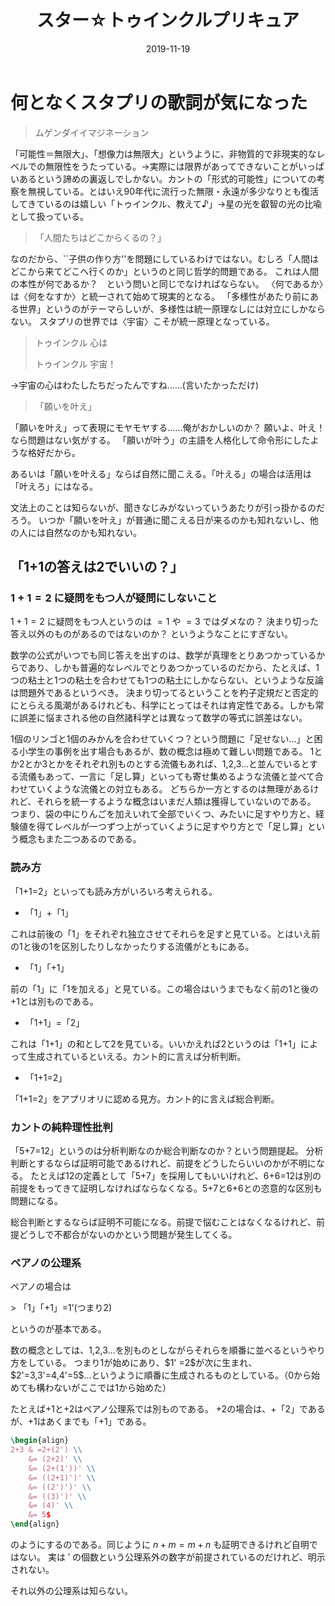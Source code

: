 #+title: スター☆トゥインクルプリキュア
#+Date: 2019-11-19

* 何となくスタプリの歌詞が気になった

#+begin_quote
ムゲンダイイマジネーション
#+end_quote

「可能性＝無限大」、「想像力は無限大」というように、非物質的で非現実的なレベルでの無限性をうたっている。→実際には限界があってできないことがいっぱいあるという諦めの裏返しでしかない。カントの「形式的可能性」についての考察を無視している。とはいえ90年代に流行った無限・永遠が多少なりとも復活してきているのは嬉しい「トゥインクル、教えて♪」→星の光を叡智の光の比喩として扱っている。

#+begin_quote
「人間たちはどこからくるの？」
#+end_quote

なのだから、``子供の作り方''を問題にしているわけではない。むしろ「人間はどこから来てどこへ行くのか」というのと同じ哲学的問題である。
これは人間の本性が何であるか？　という問いと同じでなければならない。
〈何であるか〉は〈何をなすか〉と統一されて始めて現実的となる。
「多様性があたり前にある世界」というのがテーマらしいが、多様性は統一原理なしには対立にしかならない。
スタプリの世界では〈宇宙〉こそが統一原理となっている。

#+begin_quote
トゥインクル 心は

トゥインクル 宇宙！
#+end_quote
→宇宙の心はわたしたちだったんですね……(言いたかっただけ)

#+begin_quote
「願いを叶え」
#+end_quote

「願いを叶え」って表現にモヤモヤする……俺がおかしいのか？
願いよ、叶え！なら問題はない気がする。
「願いが叶う」の主語を人格化して命令形にしたような格好だから。

あるいは「願いを叶える」ならば自然に聞こえる。「叶える」の場合は活用は「叶えろ」にはなる。

文法上のことは知らないが、聞きなじみがないっていうあたりが引っ掛かるのだろう。
いつか「願いを叶え」が普通に聞こえる日が来るのかも知れないし、他の人には自然なのかも知れない。

** 「1+1の答えは2でいいの？」

*** $1+1=2$ に疑問をもつ人が疑問にしないこと

 $1+1=2$ に疑問をもつ人というのは $=1$ や $=3$ ではダメなの？
決まり切った答え以外のものがあるのではないのか？
というようなことにすぎない。

数学の公式がいつでも同じ答えを出すのは、数学が真理をとりあつかっているからであり、しかも普遍的なレベルでとりあつかっているのだから、たとえば、1つの粘土と1つの粘土を合わせても1つの粘土にしかならない、というような反論は問題外であるというべき。
決まり切ってるということを杓子定規だと否定的にとらえる風潮があるけれども、科学にとってはそれは肯定性である。しかも常に誤差に悩まされる他の自然諸科学とは異なって数学の等式に誤差はない。

1個のリンゴと1個のみかんを合わせていくつ？という問題に「足せない…」と困る小学生の事例を出す場合もあるが、数の概念は極めて難しい問題である。
1とか2とか3とかをそれぞれ別ものとする流儀もあれば、1,2,3…と並んでいるとする流儀もあって、一言に「足し算」といっても寄せ集めるような流儀と並べて合わせていくような流儀との対立もある。
どちらか一方とするのは無理があるけれど、それらを統一するような概念はいまだ人類は獲得していないのである。
つまり、袋の中にりんごを加えいれて全部でいくつ、みたいに足すやり方と、経験値を得てレベルが一つずつ上がっていくように足すやり方とで「足し算」という概念もまた二つあるのである。

*** 読み方

「1+1=2」といっても読み方がいろいろ考えられる。

- 「1」+「1」

これは前後の「1」をそれぞれ独立させてそれらを足すと見ている。とはいえ前の1と後の1を区別したりしなかったりする流儀がともにある。

- 「1」「+1」

前の「1」に「1を加える」と見ている。この場合はいうまでもなく前の1と後の+1とは別ものである。

- 「1+1」=「2」

これは「1+1」の和として2を見ている。いいかえれば2というのは「1+1」によって生成されているといえる。カント的に言えば分析判断。

- 「1+1=2」

「1+1=2」をアプリオリに認める見方。カント的に言えば総合判断。

*** カントの純粋理性批判

「5+7=12」というのは分析判断なのか総合判断なのか？という問題提起。
分析判断とするならば証明可能であるけれど、前提をどうしたらいいのかが不明になる。
たとえば12の定義として「5+7」を採用してもいいけれど、6+6=12は別の前提をもってきて証明しなければならなくなる。5+7と6+6との恣意的な区別も問題になる。

総合判断とするならば証明不可能になる。前提で悩むことはなくなるけれど、前提どうしで不都合がないのかという問題が発生してくる。

*** ペアノの公理系

ペアノの場合は

> 「1」「+1」=1’(つまり2)

というのが基本である。

数の概念としては、1,2,3…を別ものとしながらそれらを順番に並べるというやり方をしている。
つまり1が始めにあり、$1' =2$が次に生まれ、$2'=3,3'=4,4'=5$…というように順番に生成されるものとしている。（0から始めても構わないがここでは1から始めた）

たとえば+1と+2はペアノ公理系では別ものである。
+2の場合は、+「2」であるが、+1はあくまでも「+1」である。
#+begin_src latex
\begin{align}
2+3 & =2+(2') \\
    &= (2+2)' \\
    &= (2+(1'))' \\
    &= ((2+1)')' \\
    &= ((2')')' \\
    &= ((3)')' \\
    &= (4)' \\
    &= 5$
\end{align}
#+end_src

のようにするのである。同じように $n+m=m+n$ も証明できるけれど自明ではない。
実は $'$ の個数という公理系外の数字が前提されているのだけれど、明示されない。

それ以外の公理系は知らない。


